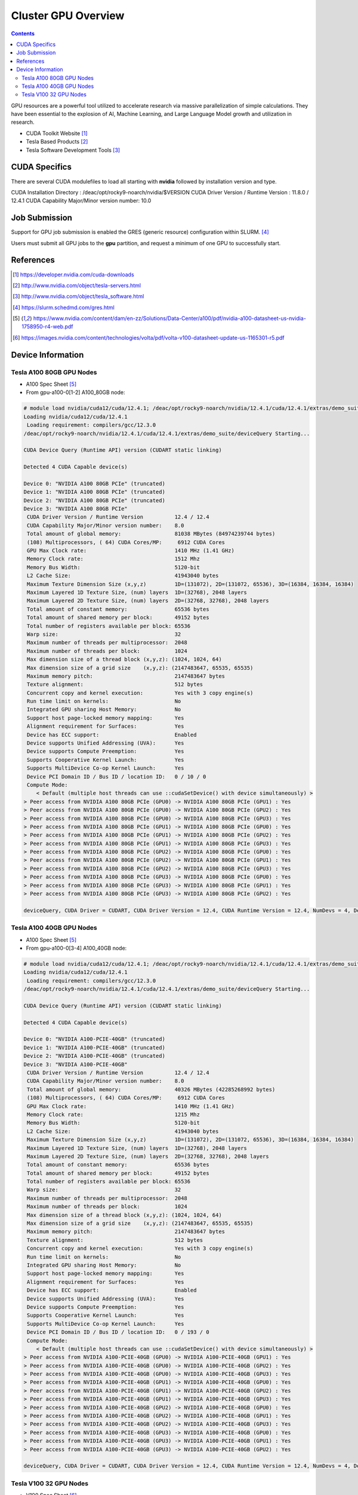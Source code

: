 .. _sec.cluster-gpu:

====================
Cluster GPU Overview
====================

.. contents::
   :depth: 3
..

GPU resources are a powerful tool utilized to accelerate research via massive parallelization of simple calculations. They have been essential to the explosion of AI, Machine Learning, and Large Language Model growth and utilization in research. 

-  CUDA Toolkit Website [1]_
-  Tesla Based Products [2]_
-  Tesla Software Development Tools [3]_


.. _sec.cluster-gpu.cuda:

CUDA Specifics
==============

There are several CUDA modulefiles to load all starting with **nvidia** followed by installation version and type.

CUDA Installation Directory : /deac/opt/rocky9-noarch/nvidia/$VERSION
CUDA Driver Version / Runtime Version : 11.8.0 / 12.4.1
CUDA Capability Major/Minor version number: 10.0


.. _sec.cluster-gpu.jobsub:

Job Submission
==============

Support for GPU job submission is enabled the GRES (generic resource) configuration within SLURM. [4]_

Users must submit all GPU jobs to the **gpu** partition, and request a minimum of one GPU to successfully start.

.. _sec.cluster-gpu.references:

References
==========

.. raw:: html

   <references/>

.. [1]
   https://developer.nvidia.com/cuda-downloads

.. [2]
   http://www.nvidia.com/object/tesla-servers.html

.. [3]
   http://www.nvidia.com/object/tesla_software.html

.. [4]
   https://slurm.schedmd.com/gres.html

.. [5]
   https://www.nvidia.com/content/dam/en-zz/Solutions/Data-Center/a100/pdf/nvidia-a100-datasheet-us-nvidia-1758950-r4-web.pdf

.. [6]
   https://images.nvidia.com/content/technologies/volta/pdf/volta-v100-datasheet-update-us-1165301-r5.pdf


.. _sec.cluster-gpu.devinfo:

Device Information
==================

.. #############################################################################
.. #############################################################################
.. #############################################################################
.. #############################################################################

.. _sec.cluster-gpu.devinfo.a10080gb:

Tesla A100 80GB GPU Nodes
-------------------------

* A100 Spec Sheet [5]_

* From gpu-a100-0[1-2] A100_80GB node:

.. code-block:: none

 # module load nvidia/cuda12/cuda/12.4.1; /deac/opt/rocky9-noarch/nvidia/12.4.1/cuda/12.4.1/extras/demo_suite/deviceQuery
 Loading nvidia/cuda12/cuda/12.4.1
  Loading requirement: compilers/gcc/12.3.0
 /deac/opt/rocky9-noarch/nvidia/12.4.1/cuda/12.4.1/extras/demo_suite/deviceQuery Starting...

 CUDA Device Query (Runtime API) version (CUDART static linking)

 Detected 4 CUDA Capable device(s)

 Device 0: "NVIDIA A100 80GB PCIe" (truncated)
 Device 1: "NVIDIA A100 80GB PCIe" (truncated)
 Device 2: "NVIDIA A100 80GB PCIe" (truncated)
 Device 3: "NVIDIA A100 80GB PCIe"
  CUDA Driver Version / Runtime Version          12.4 / 12.4
  CUDA Capability Major/Minor version number:    8.0
  Total amount of global memory:                 81038 MBytes (84974239744 bytes)
  (108) Multiprocessors, ( 64) CUDA Cores/MP:     6912 CUDA Cores
  GPU Max Clock rate:                            1410 MHz (1.41 GHz)
  Memory Clock rate:                             1512 Mhz
  Memory Bus Width:                              5120-bit
  L2 Cache Size:                                 41943040 bytes
  Maximum Texture Dimension Size (x,y,z)         1D=(131072), 2D=(131072, 65536), 3D=(16384, 16384, 16384)
  Maximum Layered 1D Texture Size, (num) layers  1D=(32768), 2048 layers
  Maximum Layered 2D Texture Size, (num) layers  2D=(32768, 32768), 2048 layers
  Total amount of constant memory:               65536 bytes
  Total amount of shared memory per block:       49152 bytes
  Total number of registers available per block: 65536
  Warp size:                                     32
  Maximum number of threads per multiprocessor:  2048
  Maximum number of threads per block:           1024
  Max dimension size of a thread block (x,y,z): (1024, 1024, 64)
  Max dimension size of a grid size    (x,y,z): (2147483647, 65535, 65535)
  Maximum memory pitch:                          2147483647 bytes
  Texture alignment:                             512 bytes
  Concurrent copy and kernel execution:          Yes with 3 copy engine(s)
  Run time limit on kernels:                     No
  Integrated GPU sharing Host Memory:            No
  Support host page-locked memory mapping:       Yes
  Alignment requirement for Surfaces:            Yes
  Device has ECC support:                        Enabled
  Device supports Unified Addressing (UVA):      Yes
  Device supports Compute Preemption:            Yes
  Supports Cooperative Kernel Launch:            Yes
  Supports MultiDevice Co-op Kernel Launch:      Yes
  Device PCI Domain ID / Bus ID / location ID:   0 / 10 / 0
  Compute Mode:
     < Default (multiple host threads can use ::cudaSetDevice() with device simultaneously) >
 > Peer access from NVIDIA A100 80GB PCIe (GPU0) -> NVIDIA A100 80GB PCIe (GPU1) : Yes
 > Peer access from NVIDIA A100 80GB PCIe (GPU0) -> NVIDIA A100 80GB PCIe (GPU2) : Yes
 > Peer access from NVIDIA A100 80GB PCIe (GPU0) -> NVIDIA A100 80GB PCIe (GPU3) : Yes
 > Peer access from NVIDIA A100 80GB PCIe (GPU1) -> NVIDIA A100 80GB PCIe (GPU0) : Yes
 > Peer access from NVIDIA A100 80GB PCIe (GPU1) -> NVIDIA A100 80GB PCIe (GPU2) : Yes
 > Peer access from NVIDIA A100 80GB PCIe (GPU1) -> NVIDIA A100 80GB PCIe (GPU3) : Yes
 > Peer access from NVIDIA A100 80GB PCIe (GPU2) -> NVIDIA A100 80GB PCIe (GPU0) : Yes
 > Peer access from NVIDIA A100 80GB PCIe (GPU2) -> NVIDIA A100 80GB PCIe (GPU1) : Yes
 > Peer access from NVIDIA A100 80GB PCIe (GPU2) -> NVIDIA A100 80GB PCIe (GPU3) : Yes
 > Peer access from NVIDIA A100 80GB PCIe (GPU3) -> NVIDIA A100 80GB PCIe (GPU0) : Yes
 > Peer access from NVIDIA A100 80GB PCIe (GPU3) -> NVIDIA A100 80GB PCIe (GPU1) : Yes
 > Peer access from NVIDIA A100 80GB PCIe (GPU3) -> NVIDIA A100 80GB PCIe (GPU2) : Yes

 deviceQuery, CUDA Driver = CUDART, CUDA Driver Version = 12.4, CUDA Runtime Version = 12.4, NumDevs = 4, Device0 = NVIDIA A100 80GB PCIe, Device1 = NVIDIA A100 80GB PCIe, Device2 = NVIDIA A100 80GB PCIe, Device3 = NVIDIA A100 80GB PCIe Result = PASS


.. #############################################################################
.. #############################################################################
.. #############################################################################
.. #############################################################################

.. _sec.cluster-gpu.devinfo.a10040gb:

Tesla A100 40GB GPU Nodes
-------------------------

* A100 Spec Sheet [5]_

* From gpu-a100-0[3-4] A100_40GB node:

.. code-block:: none

 # module load nvidia/cuda12/cuda/12.4.1; /deac/opt/rocky9-noarch/nvidia/12.4.1/cuda/12.4.1/extras/demo_suite/deviceQuery
 Loading nvidia/cuda12/cuda/12.4.1
  Loading requirement: compilers/gcc/12.3.0
 /deac/opt/rocky9-noarch/nvidia/12.4.1/cuda/12.4.1/extras/demo_suite/deviceQuery Starting...

 CUDA Device Query (Runtime API) version (CUDART static linking)

 Detected 4 CUDA Capable device(s)

 Device 0: "NVIDIA A100-PCIE-40GB" (truncated)
 Device 1: "NVIDIA A100-PCIE-40GB" (truncated)
 Device 2: "NVIDIA A100-PCIE-40GB" (truncated)
 Device 3: "NVIDIA A100-PCIE-40GB"
  CUDA Driver Version / Runtime Version          12.4 / 12.4
  CUDA Capability Major/Minor version number:    8.0
  Total amount of global memory:                 40326 MBytes (42285268992 bytes)
  (108) Multiprocessors, ( 64) CUDA Cores/MP:     6912 CUDA Cores
  GPU Max Clock rate:                            1410 MHz (1.41 GHz)
  Memory Clock rate:                             1215 Mhz
  Memory Bus Width:                              5120-bit
  L2 Cache Size:                                 41943040 bytes
  Maximum Texture Dimension Size (x,y,z)         1D=(131072), 2D=(131072, 65536), 3D=(16384, 16384, 16384)
  Maximum Layered 1D Texture Size, (num) layers  1D=(32768), 2048 layers
  Maximum Layered 2D Texture Size, (num) layers  2D=(32768, 32768), 2048 layers
  Total amount of constant memory:               65536 bytes
  Total amount of shared memory per block:       49152 bytes
  Total number of registers available per block: 65536
  Warp size:                                     32
  Maximum number of threads per multiprocessor:  2048
  Maximum number of threads per block:           1024
  Max dimension size of a thread block (x,y,z): (1024, 1024, 64)
  Max dimension size of a grid size    (x,y,z): (2147483647, 65535, 65535)
  Maximum memory pitch:                          2147483647 bytes
  Texture alignment:                             512 bytes
  Concurrent copy and kernel execution:          Yes with 3 copy engine(s)
  Run time limit on kernels:                     No
  Integrated GPU sharing Host Memory:            No
  Support host page-locked memory mapping:       Yes
  Alignment requirement for Surfaces:            Yes
  Device has ECC support:                        Enabled
  Device supports Unified Addressing (UVA):      Yes
  Device supports Compute Preemption:            Yes
  Supports Cooperative Kernel Launch:            Yes
  Supports MultiDevice Co-op Kernel Launch:      Yes
  Device PCI Domain ID / Bus ID / location ID:   0 / 193 / 0
  Compute Mode:
     < Default (multiple host threads can use ::cudaSetDevice() with device simultaneously) >
 > Peer access from NVIDIA A100-PCIE-40GB (GPU0) -> NVIDIA A100-PCIE-40GB (GPU1) : Yes
 > Peer access from NVIDIA A100-PCIE-40GB (GPU0) -> NVIDIA A100-PCIE-40GB (GPU2) : Yes
 > Peer access from NVIDIA A100-PCIE-40GB (GPU0) -> NVIDIA A100-PCIE-40GB (GPU3) : Yes
 > Peer access from NVIDIA A100-PCIE-40GB (GPU1) -> NVIDIA A100-PCIE-40GB (GPU0) : Yes
 > Peer access from NVIDIA A100-PCIE-40GB (GPU1) -> NVIDIA A100-PCIE-40GB (GPU2) : Yes
 > Peer access from NVIDIA A100-PCIE-40GB (GPU1) -> NVIDIA A100-PCIE-40GB (GPU3) : Yes
 > Peer access from NVIDIA A100-PCIE-40GB (GPU2) -> NVIDIA A100-PCIE-40GB (GPU0) : Yes
 > Peer access from NVIDIA A100-PCIE-40GB (GPU2) -> NVIDIA A100-PCIE-40GB (GPU1) : Yes
 > Peer access from NVIDIA A100-PCIE-40GB (GPU2) -> NVIDIA A100-PCIE-40GB (GPU3) : Yes
 > Peer access from NVIDIA A100-PCIE-40GB (GPU3) -> NVIDIA A100-PCIE-40GB (GPU0) : Yes
 > Peer access from NVIDIA A100-PCIE-40GB (GPU3) -> NVIDIA A100-PCIE-40GB (GPU1) : Yes
 > Peer access from NVIDIA A100-PCIE-40GB (GPU3) -> NVIDIA A100-PCIE-40GB (GPU2) : Yes

 deviceQuery, CUDA Driver = CUDART, CUDA Driver Version = 12.4, CUDA Runtime Version = 12.4, NumDevs = 4, Device0 = NVIDIA A100-PCIE-40GB, Device1 = NVIDIA A100-PCIE-40GB, Device2 = NVIDIA A100-PCIE-40GB, Device3 = NVIDIA A100-PCIE-40GB Result = PASS


.. #############################################################################
.. #############################################################################
.. #############################################################################
.. #############################################################################

.. _sec.cluster-gpu.devinfo.v10032gb:

Tesla V100 32 GPU Nodes
-----------------------

* V100 Spec Sheet [6]_

* From gpu-v100-01 V100 32GB node:

.. code-block:: none

 # module load nvidia/cuda12/cuda/12.4.1; /deac/opt/rocky9-noarch/nvidia/12.4.1/cuda/12.4.1/extras/demo_suite/deviceQuery
 Loading nvidia/cuda12/cuda/12.4.1
  Loading requirement: compilers/gcc/12.3.0
 /deac/opt/rocky9-noarch/nvidia/12.4.1/cuda/12.4.1/extras/demo_suite/deviceQuery Starting...

 CUDA Device Query (Runtime API) version (CUDART static linking)

 Detected 4 CUDA Capable device(s)

 Device 0: "Tesla V100-PCIE-32GB" (truncated)
 Device 1: "Tesla V100-PCIE-32GB" (truncated)
 Device 2: "Tesla V100-PCIE-32GB" (truncated)
 Device 3: "Tesla V100-PCIE-32GB"
  CUDA Driver Version / Runtime Version          12.4 / 12.4
  CUDA Capability Major/Minor version number:    7.0
  Total amount of global memory:                 32494 MBytes (34072559616 bytes)
  (80) Multiprocessors, ( 64) CUDA Cores/MP:     5120 CUDA Cores
  GPU Max Clock rate:                            1380 MHz (1.38 GHz)
  Memory Clock rate:                             877 Mhz
  Memory Bus Width:                              4096-bit
  L2 Cache Size:                                 6291456 bytes
  Maximum Texture Dimension Size (x,y,z)         1D=(131072), 2D=(131072, 65536), 3D=(16384, 16384, 16384)
  Maximum Layered 1D Texture Size, (num) layers  1D=(32768), 2048 layers
  Maximum Layered 2D Texture Size, (num) layers  2D=(32768, 32768), 2048 layers
  Total amount of constant memory:               65536 bytes
  Total amount of shared memory per block:       49152 bytes
  Total number of registers available per block: 65536
  Warp size:                                     32
  Maximum number of threads per multiprocessor:  2048
  Maximum number of threads per block:           1024
  Max dimension size of a thread block (x,y,z): (1024, 1024, 64)
  Max dimension size of a grid size    (x,y,z): (2147483647, 65535, 65535)
  Maximum memory pitch:                          2147483647 bytes
  Texture alignment:                             512 bytes
  Concurrent copy and kernel execution:          Yes with 7 copy engine(s)
  Run time limit on kernels:                     No
  Integrated GPU sharing Host Memory:            No
  Support host page-locked memory mapping:       Yes
  Alignment requirement for Surfaces:            Yes
  Device has ECC support:                        Enabled
  Device supports Unified Addressing (UVA):      Yes
  Device supports Compute Preemption:            Yes
  Supports Cooperative Kernel Launch:            Yes
  Supports MultiDevice Co-op Kernel Launch:      Yes
  Device PCI Domain ID / Bus ID / location ID:   0 / 193 / 0
  Compute Mode:
     < Default (multiple host threads can use ::cudaSetDevice() with device simultaneously) >
 > Peer access from Tesla V100-PCIE-32GB (GPU0) -> Tesla V100-PCIE-32GB (GPU1) : Yes
 > Peer access from Tesla V100-PCIE-32GB (GPU0) -> Tesla V100-PCIE-32GB (GPU2) : Yes
 > Peer access from Tesla V100-PCIE-32GB (GPU0) -> Tesla V100-PCIE-32GB (GPU3) : Yes
 > Peer access from Tesla V100-PCIE-32GB (GPU1) -> Tesla V100-PCIE-32GB (GPU0) : Yes
 > Peer access from Tesla V100-PCIE-32GB (GPU1) -> Tesla V100-PCIE-32GB (GPU2) : Yes
 > Peer access from Tesla V100-PCIE-32GB (GPU1) -> Tesla V100-PCIE-32GB (GPU3) : Yes
 > Peer access from Tesla V100-PCIE-32GB (GPU2) -> Tesla V100-PCIE-32GB (GPU0) : Yes
 > Peer access from Tesla V100-PCIE-32GB (GPU2) -> Tesla V100-PCIE-32GB (GPU1) : Yes
 > Peer access from Tesla V100-PCIE-32GB (GPU2) -> Tesla V100-PCIE-32GB (GPU3) : Yes
 > Peer access from Tesla V100-PCIE-32GB (GPU3) -> Tesla V100-PCIE-32GB (GPU0) : Yes
 > Peer access from Tesla V100-PCIE-32GB (GPU3) -> Tesla V100-PCIE-32GB (GPU1) : Yes
 > Peer access from Tesla V100-PCIE-32GB (GPU3) -> Tesla V100-PCIE-32GB (GPU2) : Yes

 deviceQuery, CUDA Driver = CUDART, CUDA Driver Version = 12.4, CUDA Runtime Version = 12.4, NumDevs = 4, Device0 = Tesla V100-PCIE-32GB, Device1 = Tesla V100-PCIE-32GB, Device2 = Tesla V100-PCIE-32GB, Device3 = Tesla V100-PCIE-32GB Result = PASS


.. #############################################################################
.. #############################################################################
.. #############################################################################
.. #############################################################################

* From gpu-v100-0[2-3] V100 32GB (Legacy Architecture) nodes:

.. code-block:: none

 # module load nvidia/cuda12/cuda/12.4.1; /deac/opt/rocky9-noarch/nvidia/12.4.1/cuda/12.4.1/extras/demo_suite/deviceQuery
 Loading nvidia/cuda12/cuda/12.4.1
  Loading requirement: compilers/gcc/12.3.0
 /deac/opt/rocky9-noarch/nvidia/12.4.1/cuda/12.4.1/extras/demo_suite/deviceQuery Starting...

 CUDA Device Query (Runtime API) version (CUDART static linking)

 Detected 6 CUDA Capable device(s)

 Device 0: "Tesla V100-PCIE-32GB" (truncated)
 Device 1: "Tesla V100-PCIE-32GB" (truncated)
 Device 2: "Tesla V100-PCIE-32GB" (truncated)
 Device 3: "Tesla V100-PCIE-32GB" (truncated)
 Device 4: "Tesla V100-PCIE-32GB" (truncated)
 Device 5: "Tesla V100-PCIE-32GB"
  CUDA Driver Version / Runtime Version          12.4 / 12.4
  CUDA Capability Major/Minor version number:    7.0
  Total amount of global memory:                 32494 MBytes (34072559616 bytes)
  (80) Multiprocessors, ( 64) CUDA Cores/MP:     5120 CUDA Cores
  GPU Max Clock rate:                            1380 MHz (1.38 GHz)
  Memory Clock rate:                             877 Mhz
  Memory Bus Width:                              4096-bit
  L2 Cache Size:                                 6291456 bytes
  Maximum Texture Dimension Size (x,y,z)         1D=(131072), 2D=(131072, 65536), 3D=(16384, 16384, 16384)
  Maximum Layered 1D Texture Size, (num) layers  1D=(32768), 2048 layers
  Maximum Layered 2D Texture Size, (num) layers  2D=(32768, 32768), 2048 layers
  Total amount of constant memory:               65536 bytes
  Total amount of shared memory per block:       49152 bytes
  Total number of registers available per block: 65536
  Warp size:                                     32
  Maximum number of threads per multiprocessor:  2048
  Maximum number of threads per block:           1024
  Max dimension size of a thread block (x,y,z): (1024, 1024, 64)
  Max dimension size of a grid size    (x,y,z): (2147483647, 65535, 65535)
  Maximum memory pitch:                          2147483647 bytes
  Texture alignment:                             512 bytes
  Concurrent copy and kernel execution:          Yes with 7 copy engine(s)
  Run time limit on kernels:                     No
  Integrated GPU sharing Host Memory:            No
  Support host page-locked memory mapping:       Yes
  Alignment requirement for Surfaces:            Yes
  Device has ECC support:                        Enabled
  Device supports Unified Addressing (UVA):      Yes
  Device supports Compute Preemption:            Yes
  Supports Cooperative Kernel Launch:            Yes
  Supports MultiDevice Co-op Kernel Launch:      Yes
  Device PCI Domain ID / Bus ID / location ID:   0 / 197 / 0
  Compute Mode:
     < Default (multiple host threads can use ::cudaSetDevice() with device simultaneously) >
 > Peer access from Tesla V100-PCIE-32GB (GPU0) -> Tesla V100-PCIE-32GB (GPU1) : Yes
 > Peer access from Tesla V100-PCIE-32GB (GPU0) -> Tesla V100-PCIE-32GB (GPU2) : Yes
 > Peer access from Tesla V100-PCIE-32GB (GPU0) -> Tesla V100-PCIE-32GB (GPU3) : Yes
 > Peer access from Tesla V100-PCIE-32GB (GPU0) -> Tesla V100-PCIE-32GB (GPU4) : Yes
 > Peer access from Tesla V100-PCIE-32GB (GPU0) -> Tesla V100-PCIE-32GB (GPU5) : Yes
 > Peer access from Tesla V100-PCIE-32GB (GPU1) -> Tesla V100-PCIE-32GB (GPU0) : Yes
 > Peer access from Tesla V100-PCIE-32GB (GPU1) -> Tesla V100-PCIE-32GB (GPU2) : Yes
 > Peer access from Tesla V100-PCIE-32GB (GPU1) -> Tesla V100-PCIE-32GB (GPU3) : Yes
 > Peer access from Tesla V100-PCIE-32GB (GPU1) -> Tesla V100-PCIE-32GB (GPU4) : Yes
 > Peer access from Tesla V100-PCIE-32GB (GPU1) -> Tesla V100-PCIE-32GB (GPU5) : Yes
 > Peer access from Tesla V100-PCIE-32GB (GPU2) -> Tesla V100-PCIE-32GB (GPU0) : Yes
 > Peer access from Tesla V100-PCIE-32GB (GPU2) -> Tesla V100-PCIE-32GB (GPU1) : Yes
 > Peer access from Tesla V100-PCIE-32GB (GPU2) -> Tesla V100-PCIE-32GB (GPU3) : Yes
 > Peer access from Tesla V100-PCIE-32GB (GPU2) -> Tesla V100-PCIE-32GB (GPU4) : Yes
 > Peer access from Tesla V100-PCIE-32GB (GPU2) -> Tesla V100-PCIE-32GB (GPU5) : Yes
 > Peer access from Tesla V100-PCIE-32GB (GPU3) -> Tesla V100-PCIE-32GB (GPU0) : Yes
 > Peer access from Tesla V100-PCIE-32GB (GPU3) -> Tesla V100-PCIE-32GB (GPU1) : Yes
 > Peer access from Tesla V100-PCIE-32GB (GPU3) -> Tesla V100-PCIE-32GB (GPU2) : Yes
 > Peer access from Tesla V100-PCIE-32GB (GPU3) -> Tesla V100-PCIE-32GB (GPU4) : Yes
 > Peer access from Tesla V100-PCIE-32GB (GPU3) -> Tesla V100-PCIE-32GB (GPU5) : Yes
 > Peer access from Tesla V100-PCIE-32GB (GPU4) -> Tesla V100-PCIE-32GB (GPU0) : Yes
 > Peer access from Tesla V100-PCIE-32GB (GPU4) -> Tesla V100-PCIE-32GB (GPU1) : Yes
 > Peer access from Tesla V100-PCIE-32GB (GPU4) -> Tesla V100-PCIE-32GB (GPU2) : Yes
 > Peer access from Tesla V100-PCIE-32GB (GPU4) -> Tesla V100-PCIE-32GB (GPU3) : Yes
 > Peer access from Tesla V100-PCIE-32GB (GPU4) -> Tesla V100-PCIE-32GB (GPU5) : Yes
 > Peer access from Tesla V100-PCIE-32GB (GPU5) -> Tesla V100-PCIE-32GB (GPU0) : Yes
 > Peer access from Tesla V100-PCIE-32GB (GPU5) -> Tesla V100-PCIE-32GB (GPU1) : Yes
 > Peer access from Tesla V100-PCIE-32GB (GPU5) -> Tesla V100-PCIE-32GB (GPU2) : Yes
 > Peer access from Tesla V100-PCIE-32GB (GPU5) -> Tesla V100-PCIE-32GB (GPU3) : Yes
 > Peer access from Tesla V100-PCIE-32GB (GPU5) -> Tesla V100-PCIE-32GB (GPU4) : Yes

 deviceQuery, CUDA Driver = CUDART, CUDA Driver Version = 12.4, CUDA Runtime Version = 12.4, NumDevs = 6, Device0 = Tesla V100-PCIE-32GB, Device1 = Tesla V100-PCIE-32GB, Device2 = Tesla V100-PCIE-32GB, Device3 = Tesla V100-PCIE-32GB, Device4 = Tesla V100-PCIE-32GB, Device5 = Tesla V100-PCIE-32GB Result = PASS

.. #############################################################################
.. #############################################################################
.. #############################################################################
.. #############################################################################

